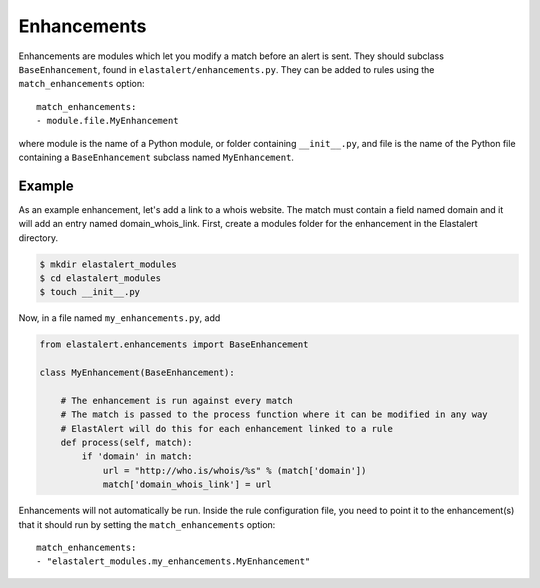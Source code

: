 .. _enhancements:

Enhancements
============

Enhancements are modules which let you modify a match before an alert is sent. They should subclass ``BaseEnhancement``, found in ``elastalert/enhancements.py``.
They can be added to rules using the ``match_enhancements`` option::

    match_enhancements:
    - module.file.MyEnhancement

where module is the name of a Python module, or folder containing ``__init__.py``,
and file is the name of the Python file containing a ``BaseEnhancement`` subclass named ``MyEnhancement``.

Example
-------

As an example enhancement, let's add a link to a whois website. The match must contain a field named domain and it will 
add an entry named domain_whois_link. First, create a modules folder for the enhancement in the Elastalert directory.

.. code-block:: console

    $ mkdir elastalert_modules
    $ cd elastalert_modules
    $ touch __init__.py

Now, in a file named ``my_enhancements.py``, add


.. code-block:: python

    from elastalert.enhancements import BaseEnhancement

    class MyEnhancement(BaseEnhancement):

        # The enhancement is run against every match
        # The match is passed to the process function where it can be modified in any way
        # ElastAlert will do this for each enhancement linked to a rule
        def process(self, match):
            if 'domain' in match:
                url = "http://who.is/whois/%s" % (match['domain'])
                match['domain_whois_link'] = url

Enhancements will not automatically be run. Inside the rule configuration file, you need to point it to the enhancement(s) that it should run
by setting the ``match_enhancements`` option::

    match_enhancements:
    - "elastalert_modules.my_enhancements.MyEnhancement"

